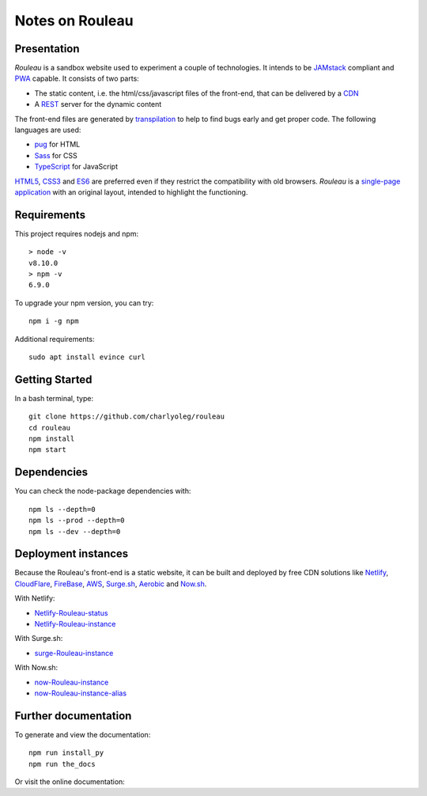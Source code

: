 ================
Notes on Rouleau
================


Presentation
============

*Rouleau* is a sandbox website used to experiment a couple of technologies. It intends to be JAMstack_ compliant and PWA_ capable. It consists of two parts:

- The static content, i.e. the html/css/javascript files of the front-end, that can be delivered by a CDN_
- A REST_ server for the dynamic content

The front-end files are generated by transpilation_ to help to find bugs early and get proper code. The following languages are used:

- pug_ for HTML
- Sass_ for CSS
- TypeScript_ for JavaScript

HTML5_, CSS3_ and ES6_ are preferred even if they restrict the compatibility with old browsers. *Rouleau* is a `single-page application`_ with an original layout, intended to highlight the functioning.

.. _JAMstack : https://jamstack.org/
.. _PWA : https://en.wikipedia.org/wiki/Progressive_web_applications
.. _CDN : https://en.wikipedia.org/wiki/Content_delivery_network
.. _transpilation : https://en.wikipedia.org/wiki/Source-to-source_compiler
.. _REST : https://swagger.io/specification/
.. _pug : https://pugjs.org
.. _Sass : https://sass-lang.com/
.. _TypeScript : https://www.typescriptlang.org/
.. _HTML5 : https://www.w3.org/TR/html5/
.. _CSS3 : https://developer.mozilla.org/en-US/docs/Web/CSS/CSS3
.. _ES6 : http://es6-features.org
.. _`single-page application` : https://en.wikipedia.org/wiki/Single-page_application


Requirements
============

This project requires nodejs and npm::

  > node -v
  v8.10.0
  > npm -v
  6.9.0


To upgrade your npm version, you can try::

  npm i -g npm


Additional requirements::

  sudo apt install evince curl


Getting Started
===============

In a bash terminal, type::

  git clone https://github.com/charlyoleg/rouleau
  cd rouleau
  npm install
  npm start


Dependencies
============

You can check the node-package dependencies with::

  npm ls --depth=0
  npm ls --prod --depth=0
  npm ls --dev --depth=0


Deployment instances
====================

Because the Rouleau's front-end is a static website, it can be built and deployed by free CDN solutions like Netlify_, CloudFlare_, FireBase_, AWS_, Surge.sh_, Aerobic_ and Now.sh_.

.. _Netlify : https://www.netlify.com/
.. _CloudFlare : https://www.cloudflare.com/
.. _FireBase : https://firebase.google.com/
.. _AWS : https://aws.amazon.com/getting-started/tutorials/deploy-react-app-cicd-amplify/
.. _Surge.sh : https://surge.sh/
.. _Aerobic : https://www.aerobatic.com/
.. _Now.sh : https://zeit.co/now


With Netlify:

- Netlify-Rouleau-status_
- Netlify-Rouleau-instance_

.. _Netlify-Rouleau-status : https://app.netlify.com/sites/focused-noether-cb58af/overview
.. _Netlify-Rouleau-instance : https://focused-noether-cb58af.netlify.com/

With Surge.sh:

- surge-Rouleau-instance_

.. _surge-Rouleau-instance : http://crowded-ice.surge.sh/

With Now.sh:

- now-Rouleau-instance_
- now-Rouleau-instance-alias_

.. _now-Rouleau-instance : https://dist-qbsupg3ph.now.sh/
.. _now-Rouleau-instance-alias : https://dist.charlyoleg.now.sh/


Further documentation
=====================

To generate and view the documentation::

  npm run install_py
  npm run the_docs

Or visit the online documentation:


